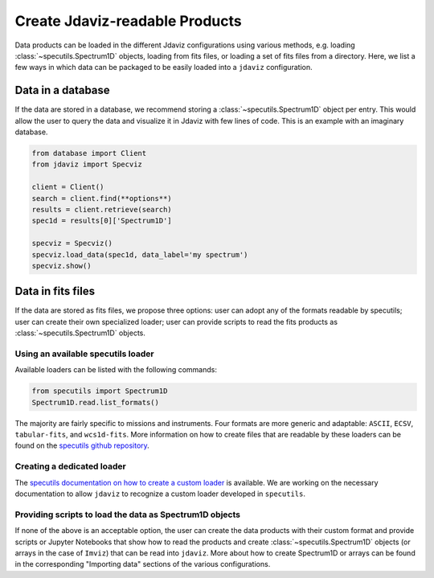 .. _create_products:

Create Jdaviz-readable Products
===============================

Data products can be loaded in the different Jdaviz configurations using
various methods, e.g. loading :class:`~specutils.Spectrum1D` objects, loading
from fits files, or loading a set of fits files from a directory.
Here, we list a few ways in which data can be packaged to be easily loaded
into a ``jdaviz`` configuration.

Data in a database
------------------

If the data are stored in a database, we recommend storing a :class:`~specutils.Spectrum1D` object
per entry. This would allow the user to query the data and visualize it in
Jdaviz with few lines of code. This is an example with an imaginary database.

.. code-block:: python

    from database import Client
    from jdaviz import Specviz

    client = Client()
    search = client.find(**options**)
    results = client.retrieve(search)
    spec1d = results[0]['Spectrum1D']

    specviz = Specviz()
    specviz.load_data(spec1d, data_label='my spectrum')
    specviz.show()


Data in fits files
------------------

If the data are stored as fits files, we propose three options: user can
adopt any of the formats readable by specutils; user can create their own
specialized loader; user can provide scripts to read the fits products as
:class:`~specutils.Spectrum1D` objects.

Using an available specutils loader
^^^^^^^^^^^^^^^^^^^^^^^^^^^^^^^^^^^

Available loaders can be listed with the following commands:

.. code-block:: python

    from specutils import Spectrum1D
    Spectrum1D.read.list_formats()

The majority are fairly specific to missions and instruments. Four formats
are more generic and adaptable: ``ASCII``, ``ECSV``, ``tabular-fits``, and
``wcs1d-fits``. More information on how to create files that are readable by
these loaders can be found on the `specutils github repository
<https://github.com/astropy/specutils/tree/main/specutils/io/default_loaders>`_.

Creating a dedicated loader
^^^^^^^^^^^^^^^^^^^^^^^^^^^

The `specutils documentation on how to create a custom loader
<https://specutils.readthedocs.io/en/stable/custom_loading.html#creating-a-custom-loader>`_
is available. We are working on the necessary documentation to allow
``jdaviz`` to recognize a custom loader developed in ``specutils``.

Providing scripts to load the data as Spectrum1D objects
^^^^^^^^^^^^^^^^^^^^^^^^^^^^^^^^^^^^^^^^^^^^^^^^^^^^^^^^

If none of the above is an acceptable option, the user can create the data
products with their custom format and provide scripts or Jupyter Notebooks
that show how to read the products and create :class:`~specutils.Spectrum1D` objects (or
arrays in the case of ``Imviz``) that can be read into ``jdaviz``. More about
how to create Spectrum1D or arrays can be
found in the corresponding "Importing data" sections of the various configurations.
